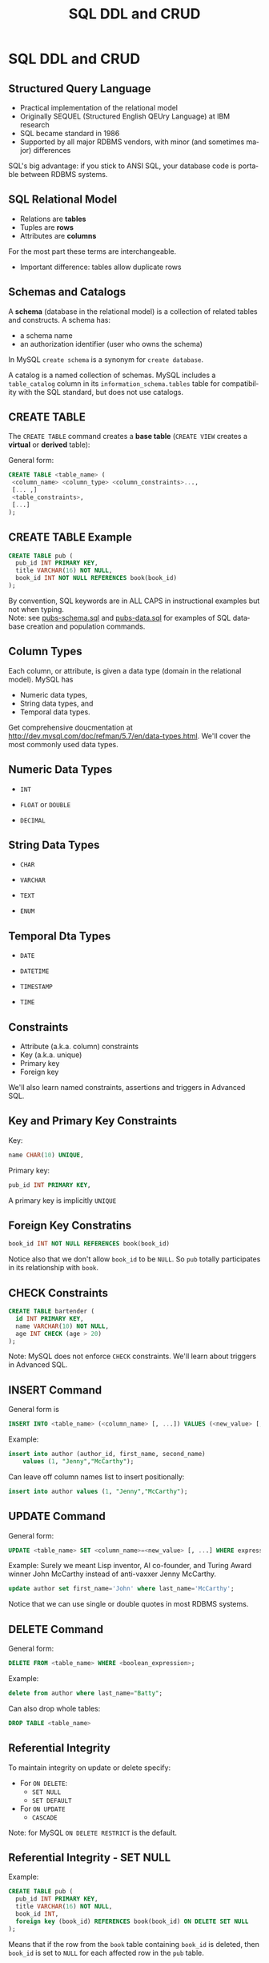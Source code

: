 #+TITLE:     SQL DDL and CRUD
#+AUTHOR:
#+EMAIL:
#+DATE:
#+DESCRIPTION:
#+KEYWORDS:
#+LANGUAGE:  en
#+OPTIONS: H:2 toc:nil num:t
#+LaTeX_CLASS: beamer
#+LaTeX_CLASS_OPTIONS: [bigger]
#+BEAMER_FRAME_LEVEL: 2
#+COLUMNS: %40ITEM %10BEAMER_env(Env) %9BEAMER_envargs(Env Args) %4BEAMER_col(Col) %10BEAMER_extra(Extra)
#+LaTeX_HEADER: \setbeamertemplate{footline}[frame number]
#+LaTeX_HEADER: \hypersetup{colorlinks=true,urlcolor=blue}
#+LaTeX_HEADER: \usepackage{verbatim, multicol, tabularx,}
#+LaTeX_HEADER: \usepackage{amsmath,amsthm, amssymb, latexsym, listings, qtree}
#+LaTeX_HEADER: \lstset{frame=tb, aboveskip=1mm, belowskip=0mm, showstringspaces=false, columns=flexible, basicstyle={\ttfamily}, numbers=left, frame=single, breaklines=true, breakatwhitespace=true}
#+LaTeX_HEADER: \logo{\includegraphics[height=.75cm]{GeorgiaTechLogo-black-gold.png}}

* SQL DDL and CRUD

** Structured Query Language

- Practical implementation of the relational model
- Originally SEQUEL (Structured English QEUry Language) at IBM research
- SQL became standard in 1986
- Supported by all major RDBMS vendors, with minor (and sometimes major) differences

SQL's big advantage: if you stick to ANSI SQL, your database code is portable between RDBMS systems.

** SQL Relational Model

- Relations are *tables*
- Tuples are *rows*
- Attributes are *columns*

For the most part these terms are interchangeable.

- Important difference: tables allow duplicate rows

** Schemas and Catalogs

A *schema* (database in the relational model) is a collection of related tables and constructs. A schema has:

- a schema name
- an authorization identifier (user who owns the schema)

In MySQL ~create schema~ is a synonym for ~create database~.

A catalog is a named collection of schemas. MySQL includes a ~table_catalog~ column in its ~information_schema.tables~ table for compatibility with the SQL standard, but does not use catalogs.

** CREATE TABLE

The ~CREATE TABLE~ command creates a *base table* (~CREATE VIEW~ creates a *virtual* or *derived* table):

General form:
#+BEGIN_SRC sql
CREATE TABLE <table_name> (
 <column_name> <column_type> <column_constraints>...,
 [... ,]
 <table_constraints>,
 [...]
);
#+END_SRC

** CREATE TABLE Example

#+BEGIN_SRC sql
CREATE TABLE pub (
  pub_id INT PRIMARY KEY,
  title VARCHAR(16) NOT NULL,
  book_id INT NOT NULL REFERENCES book(book_id)
);
#+END_SRC

By convention, SQL keywords are in ALL CAPS in instructional examples but not when typing.\\

Note: see [[http://csimpkins.github.io/databases/resources/pubs-schema.sql][pubs-schema.sql]] and [[http://csimpkins.github.io/dtabases/resources/pubs-data.sql][pubs-data.sql]] for examples of SQL database creation and population commands.

** Column Types

Each column, or attribute, is given a data type (domain in the relational model). MySQL has

- Numeric data types,
- String data types, and
- Temporal data types.

Get comprehensive doucmentation at [[http://dev.mysql.com/doc/refman/5.7/en/data-types.html][http://dev.mysql.com/doc/refman/5.7/en/data-types.html]]. We'll cover the most commonly used data types.

** Numeric Data Types

- ~INT~

- ~FLOAT~ or ~DOUBLE~

- ~DECIMAL~

** String Data Types

- ~CHAR~

- ~VARCHAR~

- ~TEXT~

- ~ENUM~

** Temporal Dta Types

- ~DATE~

- ~DATETIME~

- ~TIMESTAMP~

- ~TIME~

** Constraints

- Attribute (a.k.a. column) constraints
- Key (a.k.a. unique)
- Primary key
- Foreign key

We'll also learn named constraints, assertions and triggers in Advanced SQL.

** Key and Primary Key Constraints

Key:

#+BEGIN_SRC sql
  name CHAR(10) UNIQUE,
#+END_SRC


Primary key:
#+BEGIN_SRC sql
  pub_id INT PRIMARY KEY,
#+END_SRC

A primary key is implicitly ~UNIQUE~

** Foreign Key Constratins

#+BEGIN_SRC sql
  book_id INT NOT NULL REFERENCES book(book_id)
#+END_SRC

Notice also that we don't allow ~book_id~ to be ~NULL~. So ~pub~ totally participates in its relationship with ~book~.

** CHECK Constraints

#+BEGIN_SRC sql
CREATE TABLE bartender (
  id INT PRIMARY KEY,
  name VARCHAR(10) NOT NULL,
  age INT CHECK (age > 20)
);
#+END_SRC

Note: MySQL does not enforce ~CHECK~ constraints. We'll learn about triggers in Advanced SQL.

** INSERT Command

General form is
#+BEGIN_SRC sql
INSERT INTO <table_name> (<column_name> [, ...]) VALUES (<new_value> [, ...]);
#+END_SRC

Example:
#+BEGIN_SRC sql
insert into author (author_id, first_name, second_name)
    values (1, "Jenny","McCarthy");
#+END_SRC

Can leave off column names list to insert positionally:
#+BEGIN_SRC sql
insert into author values (1, "Jenny","McCarthy");
#+END_SRC

** UPDATE Command

General form:
#+BEGIN_SRC sql
UPDATE <table_name> SET <column_name>=<new_value> [, ...] WHERE expression
#+END_SRC

Example: Surely we meant Lisp inventor, AI co-founder, and Turing Award winner
John McCarthy instead of anti-vaxxer Jenny McCarthy.
#+BEGIN_SRC sql
update author set first_name='John' where last_name='McCarthy';
#+END_SRC

Notice that we can use single or double quotes in most RDBMS systems.

** DELETE Command

General form:
#+BEGIN_SRC sql
DELETE FROM <table_name> WHERE <boolean_expression>;
#+END_SRC

Example:
#+BEGIN_SRC sql
delete from author where last_name="Batty";
#+END_SRC

Can also drop whole tables:
#+BEGIN_SRC sql
DROP TABLE <table_name>
#+END_SRC

** Referential Integrity

To maintain integrity on update or delete specify:

- For ~ON DELETE~:
    - ~SET NULL~
    - ~SET DEFAULT~
- For ~ON UPDATE~
    - ~CASCADE~

Note: for MySQL ~ON DELETE RESTRICT~ is the default.

** Referential Integrity - SET NULL

Example:
#+BEGIN_SRC sql
CREATE TABLE pub (
  pub_id INT PRIMARY KEY,
  title VARCHAR(16) NOT NULL,
  book_id INT,
  foreign key (book_id) REFERENCES book(book_id) ON DELETE SET NULL
);
#+END_SRC

Means that if the row from the ~book~ table containing ~book_id~ is deleted, then ~book_id~ is set to ~NULL~ for each affected row in the ~pub~ table.

Notice that if you choose ~SET NULL~ as your ~ON DELETE~ action your column definition must allow nulls.

** Referential Integrity Constraints in MySQL

MySQL will only enforce referential integrity contraints that are specfied separately from column definitions as above. The following syntax:

#+BEGIN_SRC sql
CREATE TABLE pub (
  pub_id INT PRIMARY KEY,
  title VARCHAR(16) NOT NULL,
  book_id INT REFERENCES book(book_id) ON DELETE SET NULL
);
#+END_SRC
is valid SQL syntax but is ignored by MySQL's default InnoDB engine.

** Referential Integrity - SET DEFAULT

Example:
#+BEGIN_SRC sql
CREATE TABLE pub (
  pub_id INT PRIMARY KEY,
  title VARCHAR(16) NOT NULL,
  book_id INT DEFAULT 0 REFERENCES book(book_id) ON DELETE SET DEFAULT
);
#+END_SRC

Means that if the row from the ~book~ table containing ~book_id~ is deleted, then ~book_id~ is set to ~0~ for each affected row in the ~pub~ table.

Note: MySQL's default InnoDB engine does not implement ~ON DELETE SET DEFAULT~.

** Referential Integrity - CASCADE

Example:
#+BEGIN_SRC sql
CREATE TABLE pub (
  pub_id INT PRIMARY KEY,
  title VARCHAR(16) NOT NULL,
  book_id INT NOT NULL,
  FOREIGN KEY (book_id) REFERENCES book(book_id) ON UPDATE CASCADE
);
#+END_SRC

Means that if a ~book_id~ value changes for a row in the ~book~ table, the change is applied to the affected rows of the ~pub~ table also.

** Multiple Referential Integrity Constraints

You would normally set contraints for updates and deletes.

Example:
#+BEGIN_SRC sql
CREATE TABLE pub (
  pub_id INT PRIMARY KEY,
  title VARCHAR(16) NOT NULL,
  book_id INT,
  FOREIGN KEY (book_id) REFERENCES book(book_id)
    ON UPDATE CASCADE
    ON DELETE SET NULL
);
#+END_SRC
